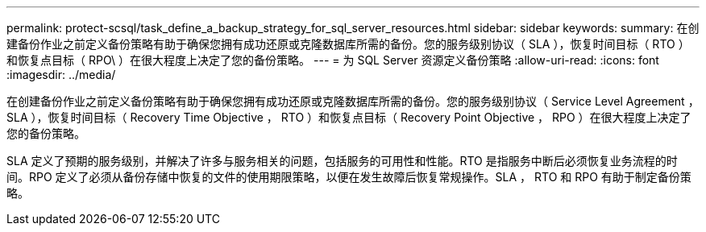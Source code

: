 ---
permalink: protect-scsql/task_define_a_backup_strategy_for_sql_server_resources.html 
sidebar: sidebar 
keywords:  
summary: 在创建备份作业之前定义备份策略有助于确保您拥有成功还原或克隆数据库所需的备份。您的服务级别协议（ SLA ），恢复时间目标（ RTO ）和恢复点目标（ RPO\ ）在很大程度上决定了您的备份策略。 
---
= 为 SQL Server 资源定义备份策略
:allow-uri-read: 
:icons: font
:imagesdir: ../media/


[role="lead"]
在创建备份作业之前定义备份策略有助于确保您拥有成功还原或克隆数据库所需的备份。您的服务级别协议（ Service Level Agreement ， SLA ），恢复时间目标（ Recovery Time Objective ， RTO ）和恢复点目标（ Recovery Point Objective ， RPO ）在很大程度上决定了您的备份策略。

SLA 定义了预期的服务级别，并解决了许多与服务相关的问题，包括服务的可用性和性能。RTO 是指服务中断后必须恢复业务流程的时间。RPO 定义了必须从备份存储中恢复的文件的使用期限策略，以便在发生故障后恢复常规操作。SLA ， RTO 和 RPO 有助于制定备份策略。
